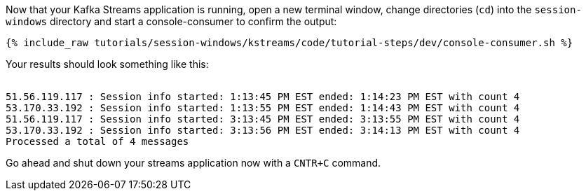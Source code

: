 ////
  This is a sample content file for how to include a console consumer to the tutorial, probably a good idea so the end user can watch the results
  of the tutorial.  Change the text as needed.

////

Now that your Kafka Streams application is running, open a new terminal window, change directories (`cd`) into the `session-windows` directory and start a console-consumer to confirm the output:

+++++
<pre class="snippet"><code class="shell">{% include_raw tutorials/session-windows/kstreams/code/tutorial-steps/dev/console-consumer.sh %}</code></pre>
+++++

Your results should look something like this:
++++
<pre class="snippet"><code class="shell">
51.56.119.117 : Session info started: 1:13:45 PM EST ended: 1:14:23 PM EST with count 4
53.170.33.192 : Session info started: 1:13:55 PM EST ended: 1:14:43 PM EST with count 4
51.56.119.117 : Session info started: 3:13:45 PM EST ended: 3:13:55 PM EST with count 4
53.170.33.192 : Session info started: 3:13:56 PM EST ended: 3:14:13 PM EST with count 4
Processed a total of 4 messages
</code></pre>
++++


Go ahead and shut down your streams application now with a `CNTR+C` command.
